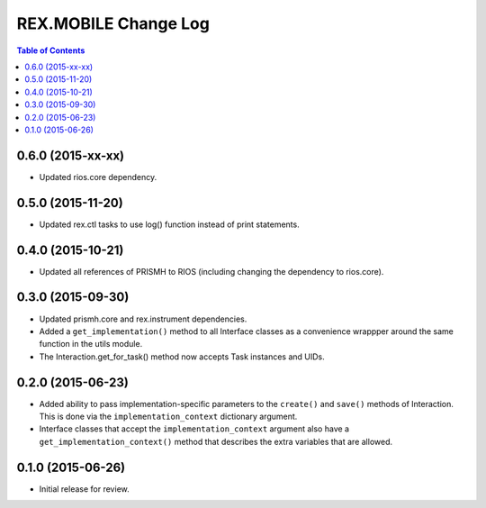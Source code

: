 *********************
REX.MOBILE Change Log
*********************

.. contents:: Table of Contents


0.6.0 (2015-xx-xx)
==================

* Updated rios.core dependency.


0.5.0 (2015-11-20)
==================

* Updated rex.ctl tasks to use log() function instead of print statements.


0.4.0 (2015-10-21)
==================

* Updated all references of PRISMH to RIOS (including changing the dependency
  to rios.core).


0.3.0 (2015-09-30)
==================

* Updated prismh.core and rex.instrument dependencies.
* Added a ``get_implementation()`` method to all Interface classes as a
  convenience wrappper around the same function in the utils module.
* The Interaction.get_for_task() method now accepts Task instances and UIDs.


0.2.0 (2015-06-23)
==================

* Added ability to pass implementation-specific parameters to the ``create()``
  and ``save()`` methods of Interaction. This is done via the
  ``implementation_context`` dictionary argument.
* Interface classes that accept the ``implementation_context`` argument also
  have a ``get_implementation_context()`` method that describes the extra
  variables that are allowed.


0.1.0 (2015-06-26)
==================

* Initial release for review.

